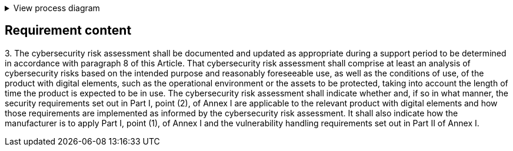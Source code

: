 .View process diagram
[%collapsible]
====
{{#graph}}
  "model": "secdeva/graphModels/processDiagram",
  "view": "secdeva/graphViews/complianceRequirement"
{{/graph}}
====

== Requirement content

3.{empty} The cybersecurity risk assessment shall be documented and updated as appropriate during a support period to be determined in accordance with paragraph 8 of this Article. That cybersecurity risk assessment shall comprise at least an analysis of cybersecurity risks based on the intended purpose and reasonably foreseeable use, as well as the conditions of use, of the product with digital elements, such as the operational environment or the assets to be protected, taking into account the length of time the product is expected to be in use. The cybersecurity risk assessment shall indicate whether and, if so in what manner, the security requirements set out in Part I, point (2), of Annex I are applicable to the relevant product with digital elements and how those requirements are implemented as informed by the cybersecurity risk assessment. It shall also indicate how the manufacturer is to apply Part I, point (1), of Annex I and the vulnerability handling requirements set out in Part II of Annex I.